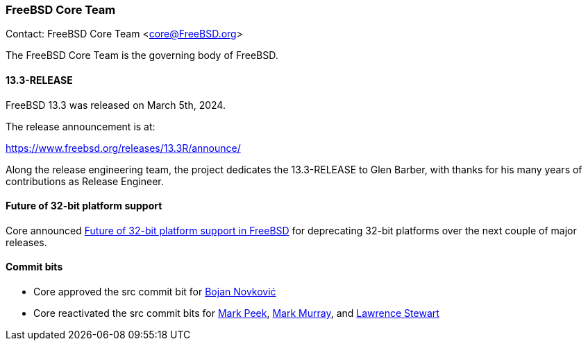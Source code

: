 === FreeBSD Core Team

Contact: FreeBSD Core Team <core@FreeBSD.org>

The FreeBSD Core Team is the governing body of FreeBSD.

==== 13.3-RELEASE

FreeBSD 13.3 was released on March 5th, 2024.

The release announcement is at:

link:https://www.freebsd.org/releases/13.3R/announce/[]

Along the release engineering team, the project dedicates the 13.3-RELEASE to Glen Barber, with thanks for his many years of contributions as Release Engineer.

==== Future of 32-bit platform support

Core announced link:https://lists.freebsd.org/archives/freebsd-announce/2024-February/000117.html[Future of 32-bit platform support in FreeBSD] for deprecating 32-bit platforms over the next couple of major
releases.

==== Commit bits

* Core approved the src commit bit for mailto:bnovkov@FreeBSD.org[Bojan Novković]
* Core reactivated the src commit bits for mailto:mp@FreeBSD.org[Mark Peek], mailto:markm@FreeBSD.org[Mark Murray], and mailto:lstewart@FreeBSD.org[Lawrence Stewart]
